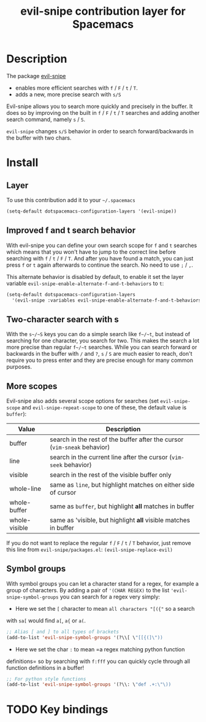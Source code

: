 #+TITLE: evil-snipe contribution layer for Spacemacs
#+HTML_HEAD_EXTRA: <link rel="stylesheet" type="text/css" href="../../../css/readtheorg.css" />

[[file:img/Cat_With_Rifle.jpg]]

* Table of Contents                                         :TOC_4_org:noexport:
 - [[Description][Description]]
 - [[Install][Install]]
   - [[Layer][Layer]]
   - [[Improved f and t search behavior][Improved f and t search behavior]]
   - [[Two-character search with s][Two-character search with s]]
   - [[More scopes][More scopes]]
   - [[Symbol groups][Symbol groups]]
 - [[Key bindings][Key bindings]]

* Description
The package [[https://github.com/hlissner/evil-snipe][evil-snipe]]
- enables more efficient searches with ~f~ / ~F~ / ~t~ / ~T~.
- adds a new, more precise search with ~s/S~

Evil-snipe allows you to search more quickly and precisely in the buffer. It
does so by improving on the built in ~f~ / ~F~ / ~t~ / ~T~ searches and adding another
search command, namely ~s~ / ~S~.

=evil-snipe= changes ~s/S~ behavior in order to search forward/backwards in the
buffer with two chars.

* Install

** Layer

To use this contribution add it to your =~/.spacemacs=

#+BEGIN_SRC emacs-lisp
(setq-default dotspacemacs-configuration-layers '(evil-snipe))
#+END_SRC

** Improved f and t search behavior

With evil-snipe you can define your own search scope for ~f~ and ~t~ searches
which means that you won't have to jump to the correct line before searching
with ~f~ / ~t~ / ~F~ / ~T~. And after you have found a match, you can just press
~f~ or ~t~ again afterwards to continue the search. No need to use ~;~ / ~,~.

This alternate behavior is disabled by default, to enable it set the
layer variable =evil-snipe-enable-alternate-f-and-t-behaviors= to =t=:

#+BEGIN_SRC emacs-lisp
  (setq-default dotspacemacs-configuration-layers
    '(evil-snipe :variables evil-snipe-enable-alternate-f-and-t-behaviors t ))
#+END_SRC

** Two-character search with s

With the ~s~/~S~ keys you can do a simple search like ~f~/~t~, but instead of
searching for one character, you search for two. This makes the search a lot
more precise than regular ~f~/~t~ searches. While you can search forward or
backwards in the buffer with ~/~ and ~?~, ~s~ / ~S~ are much easier to reach,
don't require you to press enter and they are precise enough for many common
purposes.

** More scopes

Evil-snipe also adds several scope options for searches (set =evil-snipe-scope=
and =evil-snipe-repeat-scope= to one of these, the default value is =buffer=):

| Value         | Description                                                              |
|---------------+--------------------------------------------------------------------------|
| buffer        | search in the rest of the buffer after the cursor (=vim-sneak= behavior) |
| line          | search in the current line after the cursor (=vim-seek= behavior)        |
| visible       | search in the rest of the visible buffer only                            |
| whole-line    | same as =line=, but highlight matches on either side of cursor           |
| whole-buffer  | same as =buffer=, but highlight *all* matches in buffer                  |
| whole-visible | same as 'visible, but highlight *all* visible matches in buffer          |

If you do not want to replace the regular ~f~ / ~F~ / ~t~ / ~T~ behavior, just
remove this line from =evil-snipe/packages.el=:
=(evil-snipe-replace-evil)=

** Symbol groups

With symbol groups you can let a character stand for a regex, for example a
group of characters. By adding a pair of ='(CHAR REGEX)= to the list
='evil-snipe-symbol-groups= you can search for a regex very simply:

- Here we set the ~[~ character to mean =all characters "[({"= so a search
with ~sa[~ would find ~a[~, ~a{~ or ~a(~.

#+BEGIN_SRC emacs-lisp
  ;; Alias [ and ] to all types of brackets
  (add-to-list 'evil-snipe-symbol-groups '(?\\[ \"[[{(]\"))
#+END_SRC

- Here we set the char ~:~ to mean =a regex matching python function
definitions= so by searching with ~f:fff~ you can quickly cycle through
all function definitions in a buffer!

#+BEGIN_SRC emacs-lisp
  ;; For python style functions
  (add-to-list 'evil-snipe-symbol-groups '(?\\: \"def .+:\"\))
#+END_SRC

* TODO Key bindings

